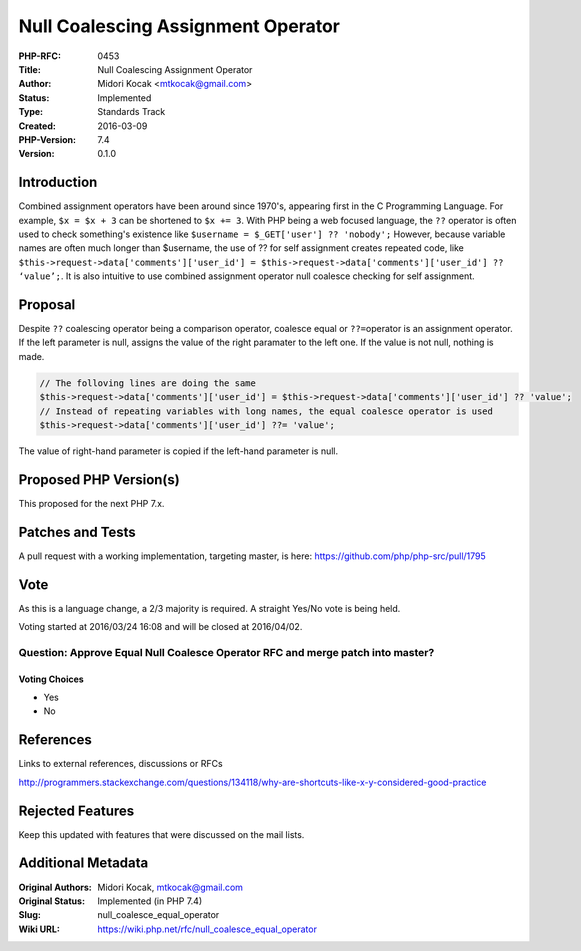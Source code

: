 Null Coalescing Assignment Operator
===================================

:PHP-RFC: 0453
:Title: Null Coalescing Assignment Operator
:Author: Midori Kocak <mtkocak@gmail.com>
:Status: Implemented
:Type: Standards Track
:Created: 2016-03-09
:PHP-Version: 7.4
:Version: 0.1.0

Introduction
------------

Combined assignment operators have been around since 1970's, appearing
first in the C Programming Language. For example, ``$x = $x + 3`` can be
shortened to ``$x += 3``. With PHP being a web focused language, the
``??`` operator is often used to check something's existence like
``$username = $_GET['user'] ?? 'nobody';`` However, because variable
names are often much longer than $username, the use of ?? for self
assignment creates repeated code, like
``$this->request->data['comments']['user_id'] = $this->request->data['comments']['user_id'] ?? ‘value’;``.
It is also intuitive to use combined assignment operator null coalesce
checking for self assignment.

Proposal
--------

Despite ``??`` coalescing operator being a comparison operator, coalesce
equal or ``??=``\ operator is an assignment operator. If the left
parameter is null, assigns the value of the right paramater to the left
one. If the value is not null, nothing is made.

.. code:: php

   // The folloving lines are doing the same
   $this->request->data['comments']['user_id'] = $this->request->data['comments']['user_id'] ?? 'value';
   // Instead of repeating variables with long names, the equal coalesce operator is used
   $this->request->data['comments']['user_id'] ??= 'value';

The value of right-hand parameter is copied if the left-hand parameter
is null.

Proposed PHP Version(s)
-----------------------

This proposed for the next PHP 7.x.

Patches and Tests
-----------------

A pull request with a working implementation, targeting master, is here:
https://github.com/php/php-src/pull/1795

Vote
----

As this is a language change, a 2/3 majority is required. A straight
Yes/No vote is being held.

Voting started at 2016/03/24 16:08 and will be closed at 2016/04/02.

Question: Approve Equal Null Coalesce Operator RFC and merge patch into master?
~~~~~~~~~~~~~~~~~~~~~~~~~~~~~~~~~~~~~~~~~~~~~~~~~~~~~~~~~~~~~~~~~~~~~~~~~~~~~~~

Voting Choices
^^^^^^^^^^^^^^

-  Yes
-  No

References
----------

Links to external references, discussions or RFCs

http://programmers.stackexchange.com/questions/134118/why-are-shortcuts-like-x-y-considered-good-practice

Rejected Features
-----------------

Keep this updated with features that were discussed on the mail lists.

Additional Metadata
-------------------

:Original Authors: Midori Kocak, mtkocak@gmail.com
:Original Status: Implemented (in PHP 7.4)
:Slug: null_coalesce_equal_operator
:Wiki URL: https://wiki.php.net/rfc/null_coalesce_equal_operator
